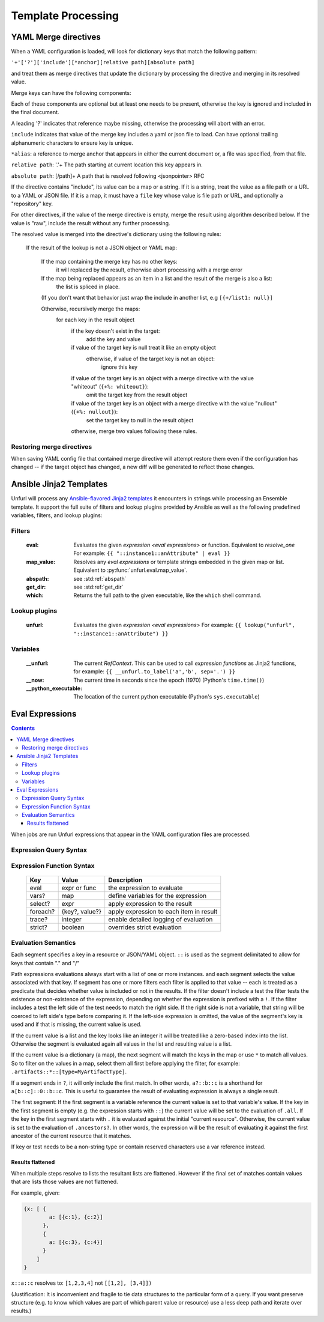 ====================
Template Processing
====================

.. _yaml_merge_directives:

YAML Merge directives
=====================

When a YAML configuration is loaded, will look for dictionary keys that match the following pattern:

``'+'['?']['include'][*anchor][relative path][absolute path]``

and treat them as merge directives that update the dictionary by processing the directive and merging in its resolved value.

Merge keys can have the following components:

.. productionlist::
     merge key      : merge_directive | merge_anchor | merge_strategy
     merge_directive : "+"["?"][include][alias][relative_path][absolute_path]
     include        : "include"[ALPHNUM]*
     alias          : "*"[PCHAR]*[PCHAR except "."]
     relative_path  : "."+
     absolute_path  : ["/" PCHAR*]+
     ALPHNUM        : a-z, A-Z, 0-9, _, -
     PCHAR          : any printable character except "/"
     merge_anchor   : "+&"
     merge_strategy : "+%"


Each of these components are optional but at least one needs to be present, otherwise the key is ignored and included in the final document.

A leading '?' indicates that reference maybe missing, otherwise the processing will abort with an error.

``include`` indicates that value of the merge key includes a yaml or json file to load. Can have optional trailing alphanumeric characters to ensure key is unique.

``*alias``: a reference to merge anchor that appears in either the current document or, a file was specified, from that file.

``relative path``: '.'+ The path starting at current location this key appears in.

``absolute path``: [/path]+ A path that is resolved following <jsonpointer> RFC

If the directive contains "include", its value can be a map or a string. If it is a string, treat the value as a file path or a URL to a YAML or JSON file.
If it is a map, it must have a ``file`` key whose value is file path or URL, and optionally a "repository" key.

For other directives, if the value of the merge directive is empty, merge the result using algorithm described below.
If the value is "raw", include the result without any further processing.

The resolved value is merged into the directive's dictionary using the following rules\:

  If the result of the lookup is not a JSON object or YAML map\:

    If the map containing the merge key has no other keys\:
      it will replaced by the result, otherwise abort processing with a merge error

    If the map being replaced appears as an item in a list and the result of the merge is also a list\:
      the list is spliced in place.

    (If you don't want that behavior just wrap the include in another list, e.g ``[{+/list1: null}]``

    Otherwise, recursively merge the maps\:
      for each key in the result object
        if the key doesn't exist in the target\:
          add the key and value
        if value of the target key is null treat it like an empty object
          otherwise, if value of the target key is not an object\:
            ignore this key
        if value of the target key is an object with a merge directive with the value "whiteout" (``{+%: whiteout}``)\:
          omit the target key from the result object
        if value of the target key is an object with a merge directive with the value "nullout" (``{+%: nullout}``)\:
          set the target key to null in the result object

        otherwise, merge two values following these rules.


Restoring merge directives
--------------------------
When saving YAML config file that contained merge directive will attempt restore them even if the configuration has changed -- if the target object has changed, a new diff will be generated to reflect those changes.

Ansible Jinja2 Templates
========================

Unfurl will process any `Ansible-flavored Jinja2 templates <https://docs.ansible.com/ansible/latest/user_guide/playbooks_filters.html>`_ it encounters in strings while processing an Ensemble template.
It support the full suite of filters and lookup plugins provided by Ansible as well as the following predefined variables, filters, and lookup plugins:

Filters
-------

  :eval: Evaluates the given `expression <eval expressions>` or function. Equivalent to `resolve_one`
         For example: ``{{ "::instance1::anAttribute" | eval }}``
  :map_value: Resolves any `eval expressions` or template strings embedded in the given map or list. Equivalent to :py:func:`unfurl.eval.map_value`.
  :abspath: see :std:ref:`abspath`
  :get_dir: see :std:ref:`get_dir`
  :which: Returns the full path to the given executable, like the ``which`` shell command.

Lookup plugins
--------------

  :unfurl: Evaluates the given `expression <eval expressions>`
           For example: ``{{ lookup("unfurl", "::instance1::anAttribute") }}``


Variables
---------

  :__unfurl: The current `RefContext`. This can be used to call `expression functions` as Jinja2 functions,
             for example: ``{{ __unfurl.to_label('a','b', sep='.') }}``
  :__now: The current time in seconds since the epoch (1970) (Python's ``time.time()``)
  :__python_executable: The location of the current python executable (Python's ``sys.executable``)


Eval Expressions
================

.. contents::

When jobs are run Unfurl expressions that appear in the YAML configuration files are processed.

Expression Query Syntax
--------------------------

.. productionlist::
    expr    : segment? ("::" segment)*
    segment : [key] ("[" filter "]")* ["?"]
    key     : name | integer | var | "*"
    filter  : ['!'] [expr] [("!=" | "=") test]
    test    : var | ([^$[]:?])+
    var     : "$" name

Expression Function Syntax
--------------------------

   ========  ==============  ========================================
   Key       Value           Description
   ========  ==============  ========================================
   eval      expr or func    the expression to evaluate
   vars?     map             define variables for the expression
   select?   expr            apply expression to the result
   foreach?  {key?, value?}  apply expression to each item in result
   trace?    integer         enable detailed logging of evaluation
   strict?   boolean         overrides strict evaluation
   ========  ==============  ========================================

Evaluation Semantics
--------------------

Each segment specifies a key in a resource or JSON/YAML object.
``::`` is used as the segment delimitated to allow for keys that contain "." and "/"

Path expressions evaluations always start with a list of one or more instances.
and each segment selects the value associated with that key.
If segment has one or more filters
each filter is applied to that value -- each is treated as a predicate
that decides whether value is included or not in the results.
If the filter doesn't include a test the filter tests the existence or non-existence of the expression,
depending on whether the expression is prefixed with a ``!``.
If the filter includes a test the left side of the test needs to match the right side.
If the right side is not a variable, that string will be coerced to left side's type before comparing it.
If the left-side expression is omitted, the value of the segment's key is used and if that is missing, the current value is used.

If the current value is a list and the key looks like an integer
it will be treated like a zero-based index into the list.
Otherwise the segment is evaluated again all values in the list and resulting value is a list.

If the current value is a dictionary (a map), the next segment will match the keys in the map or use ``*`` to match all values. So to filter on the values in a map, select them all first before applying the filter, for example: ``.artifacts::*::[type=MyArtifactType]``.

If a segment ends in ``?``, it will only include the first match.
In other words, ``a?::b::c`` is a shorthand for ``a[b::c]::0::b::c``.
This is useful to guarantee the result of evaluating expression is always a single result.

The first segment:
If the first segment is a variable reference the current value is set to that variable's value.
If the key in the first segment is empty (e.g. the expression starts with ``::``) the current value will be set to the evaluation of ``.all``.
If the key in the first segment starts with ``.`` it is evaluated against the initial "current resource".
Otherwise, the current value is set to the evaluation of ``.ancestors?``. In other words,
the expression will be the result of evaluating it against the first ancestor of the current resource that it matches.

If key or test needs to be a non-string type or contain reserved characters use a var reference instead.

Results flattened
~~~~~~~~~~~~~~~~~
When multiple steps resolve to lists the resultant lists are flattened.
However if the final set of matches contain values that are lists those values are not flattened.

For example, given:

.. code-block:: javascript

    {x: [ {
            a: [{c:1}, {c:2}]
          },
          {
            a: [{c:3}, {c:4}]
          }
        ]
    }

``x::a::c`` resolves to:
``[1,2,3,4]``
not
``[[1,2], [3,4]])``

(Justification: It is inconvenient and fragile to tie data structures to the particular form of a query.
If you want preserve structure (e.g. to know which values are part
of which parent value or resource) use a less deep path and iterate over results.)
